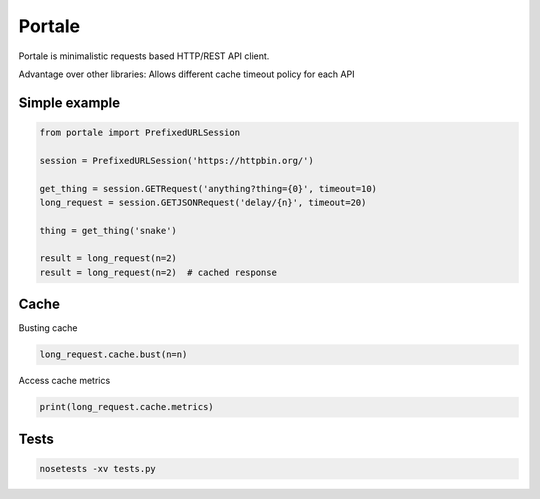 Portale
=======

Portale is minimalistic requests based HTTP/REST API client. 

Advantage over other libraries: Allows different cache timeout policy for each API

Simple example
--------------

.. code-block:: python

    from portale import PrefixedURLSession

    session = PrefixedURLSession('https://httpbin.org/')

    get_thing = session.GETRequest('anything?thing={0}', timeout=10)
    long_request = session.GETJSONRequest('delay/{n}', timeout=20)

    thing = get_thing('snake')

    result = long_request(n=2)
    result = long_request(n=2)  # cached response


Cache 
-----
  

Busting cache

.. code-block:: python

    long_request.cache.bust(n=n)

Access cache metrics

.. code-block:: python

    print(long_request.cache.metrics)


Tests
-----

.. code-block:: python

    nosetests -xv tests.py
